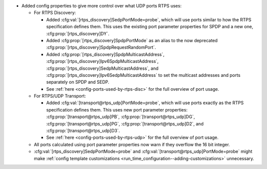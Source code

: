 .. news-prs: 4655

.. news-start-section: Additions
- Added config properties to give more control over what UDP ports RTPS uses:

  - For RTPS Discovery:

    - Added :cfg:val:`[rtps_discovery]SedpPortMode=probe`, which will use ports similar to how the RTPS specification defines them.
      This uses the existing port parameter properties for SPDP and a new one, :cfg:prop:`[rtps_discovery]DY`.
    - Added :cfg:prop:`[rtps_discovery]SpdpPortMode` as an alias to the now deprecated :cfg:prop:`[rtps_discovery]SpdpRequestRandomPort`.
    - Added :cfg:prop:`[rtps_discovery]SpdpMulticastAddress`, :cfg:prop:`[rtps_discovery]Ipv6SpdpMulticastAddress`, :cfg:prop:`[rtps_discovery]SedpMulticastAddress`, and :cfg:prop:`[rtps_discovery]Ipv6SedpMulticastAddress` to set the multicast addresses and ports separately on SPDP and SEDP.
    - See :ref:`here <config-ports-used-by-rtps-disc>` for the full overview of port usage.

  - For RTPS/UDP Transport:

    - Added :cfg:val:`[transport@rtps_udp]PortMode=probe`, which will use ports exactly as the RTPS specification defines them.
      This uses new port parameter properties: :cfg:prop:`[transport@rtps_udp]PB`, :cfg:prop:`[transport@rtps_udp]DG`, :cfg:prop:`[transport@rtps_udp]PG`, :cfg:prop:`[transport@rtps_udp]D2`, and :cfg:prop:`[transport@rtps_udp]D3`.
    - See :ref:`here <config-ports-used-by-rtps-udp>` for the full overview of port usage.

  - All ports calculated using port parameter properties now warn if they overflow the 16 bit integer.
  - :cfg:val:`[rtps_discovery]SedpPortMode=probe` and :cfg:val:`[transport@rtps_udp]PortMode=probe` might make :ref:`config template customizations <run_time_configuration--adding-customizations>` unnecessary.
.. news-end-section
